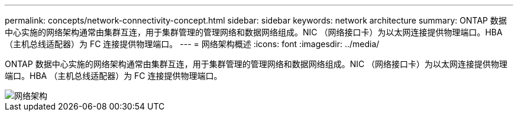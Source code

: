 ---
permalink: concepts/network-connectivity-concept.html 
sidebar: sidebar 
keywords: network architecture 
summary: ONTAP 数据中心实施的网络架构通常由集群互连，用于集群管理的管理网络和数据网络组成。NIC （网络接口卡）为以太网连接提供物理端口。HBA （主机总线适配器）为 FC 连接提供物理端口。 
---
= 网络架构概述
:icons: font
:imagesdir: ../media/


[role="lead"]
ONTAP 数据中心实施的网络架构通常由集群互连，用于集群管理的管理网络和数据网络组成。NIC （网络接口卡）为以太网连接提供物理端口。HBA （主机总线适配器）为 FC 连接提供物理端口。

image::../media/network-arch.gif[网络架构]
